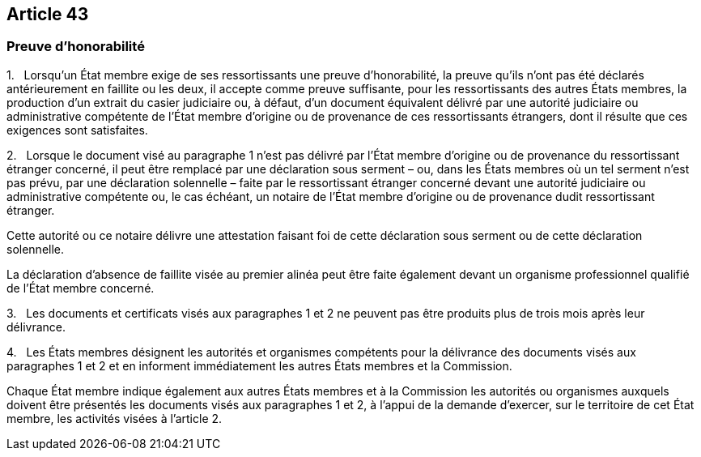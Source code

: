 == Article 43

=== Preuve d'honorabilité

1.   Lorsqu'un État membre exige de ses ressortissants une preuve d'honorabilité, la preuve qu'ils n'ont pas été déclarés antérieurement en faillite ou les deux, il accepte comme preuve suffisante, pour les ressortissants des autres États membres, la production d'un extrait du casier judiciaire ou, à défaut, d'un document équivalent délivré par une autorité judiciaire ou administrative compétente de l'État membre d'origine ou de provenance de ces ressortissants étrangers, dont il résulte que ces exigences sont satisfaites.

2.   Lorsque le document visé au paragraphe 1 n'est pas délivré par l'État membre d'origine ou de provenance du ressortissant étranger concerné, il peut être remplacé par une déclaration sous serment – ou, dans les États membres où un tel serment n'est pas prévu, par une déclaration solennelle – faite par le ressortissant étranger concerné devant une autorité judiciaire ou administrative compétente ou, le cas échéant, un notaire de l'État membre d'origine ou de provenance dudit ressortissant étranger.

Cette autorité ou ce notaire délivre une attestation faisant foi de cette déclaration sous serment ou de cette déclaration solennelle.

La déclaration d'absence de faillite visée au premier alinéa peut être faite également devant un organisme professionnel qualifié de l'État membre concerné.

3.   Les documents et certificats visés aux paragraphes 1 et 2 ne peuvent pas être produits plus de trois mois après leur délivrance.

4.   Les États membres désignent les autorités et organismes compétents pour la délivrance des documents visés aux paragraphes 1 et 2 et en informent immédiatement les autres États membres et la Commission.

Chaque État membre indique également aux autres États membres et à la Commission les autorités ou organismes auxquels doivent être présentés les documents visés aux paragraphes 1 et 2, à l'appui de la demande d'exercer, sur le territoire de cet État membre, les activités visées à l'article 2.